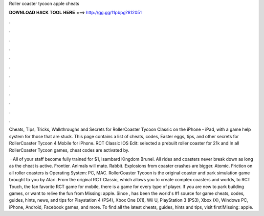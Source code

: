 Roller coaster tycoon apple cheats



𝐃𝐎𝐖𝐍𝐋𝐎𝐀𝐃 𝐇𝐀𝐂𝐊 𝐓𝐎𝐎𝐋 𝐇𝐄𝐑𝐄 ===> http://gg.gg/11pbpg?812051



.



.



.



.



.



.



.



.



.



.



.



.

Cheats, Tips, Tricks, Walkthroughs and Secrets for RollerCoaster Tycoon Classic on the iPhone - iPad, with a game help system for those that are stuck. This page contains a list of cheats, codes, Easter eggs, tips, and other secrets for RollerCoaster Tycoon 4 Mobile for iPhone. RCT Classic IOS Edit: selected a prebuilt roller coaster for 21k and In all RollerCoaster Tycoon games, cheat codes are activated by.

 · All of your staff become fully trained for $1, Isambard Kingdom Brunel. All rides and coasters never break down as long as the cheat is active. Frontier. Animals will mate. Rabbit. Explosions from coaster crashes are bigger. Atomic. Friction on all roller coasters is Operating System: PC, MAC. RollerCoaster Tycoon is the original coaster and park simulation game brought to you by Atari. From the original RCT Classic, which allows you to create complex coasters and worlds, to RCT Touch, the fan favorite RCT game for mobile, there is a game for every type of player. If you are new to park building games, or want to relive the fun from Missing: apple. Since ,  has been the world's #1 source for game cheats, codes, guides, hints, news, and tips for Playstation 4 (PS4), Xbox One (X1), Wii U, PlayStation 3 (PS3), Xbox (X), Windows PC, iPhone, Android, Facebook games, and more. To find all the latest cheats, guides, hints and tips, visit  first!Missing: apple.
